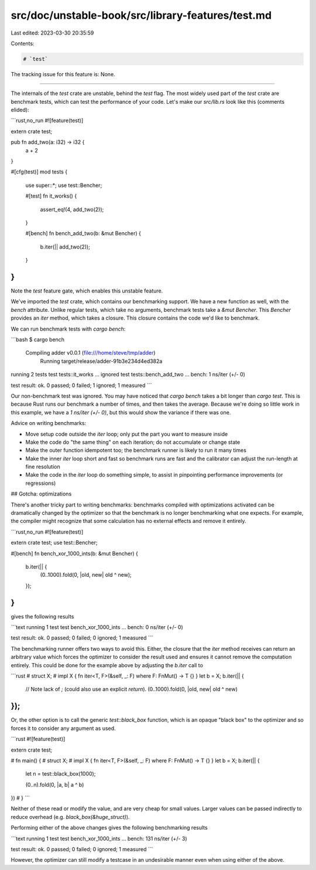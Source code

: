 src/doc/unstable-book/src/library-features/test.md
==================================================

Last edited: 2023-03-30 20:35:59

Contents:

.. code-block:: md

    # `test`

The tracking issue for this feature is: None.

------------------------

The internals of the `test` crate are unstable, behind the `test` flag.  The
most widely used part of the `test` crate are benchmark tests, which can test
the performance of your code.  Let's make our `src/lib.rs` look like this
(comments elided):

```rust,no_run
#![feature(test)]

extern crate test;

pub fn add_two(a: i32) -> i32 {
    a + 2
}

#[cfg(test)]
mod tests {
    use super::*;
    use test::Bencher;

    #[test]
    fn it_works() {
        assert_eq!(4, add_two(2));
    }

    #[bench]
    fn bench_add_two(b: &mut Bencher) {
        b.iter(|| add_two(2));
    }
}
```

Note the `test` feature gate, which enables this unstable feature.

We've imported the `test` crate, which contains our benchmarking support.
We have a new function as well, with the `bench` attribute. Unlike regular
tests, which take no arguments, benchmark tests take a `&mut Bencher`. This
`Bencher` provides an `iter` method, which takes a closure. This closure
contains the code we'd like to benchmark.

We can run benchmark tests with `cargo bench`:

```bash
$ cargo bench
   Compiling adder v0.0.1 (file:///home/steve/tmp/adder)
     Running target/release/adder-91b3e234d4ed382a

running 2 tests
test tests::it_works ... ignored
test tests::bench_add_two ... bench:         1 ns/iter (+/- 0)

test result: ok. 0 passed; 0 failed; 1 ignored; 1 measured
```

Our non-benchmark test was ignored. You may have noticed that `cargo bench`
takes a bit longer than `cargo test`. This is because Rust runs our benchmark
a number of times, and then takes the average. Because we're doing so little
work in this example, we have a `1 ns/iter (+/- 0)`, but this would show
the variance if there was one.

Advice on writing benchmarks:


* Move setup code outside the `iter` loop; only put the part you want to measure inside
* Make the code do "the same thing" on each iteration; do not accumulate or change state
* Make the outer function idempotent too; the benchmark runner is likely to run
  it many times
*  Make the inner `iter` loop short and fast so benchmark runs are fast and the
   calibrator can adjust the run-length at fine resolution
* Make the code in the `iter` loop do something simple, to assist in pinpointing
  performance improvements (or regressions)

## Gotcha: optimizations

There's another tricky part to writing benchmarks: benchmarks compiled with
optimizations activated can be dramatically changed by the optimizer so that
the benchmark is no longer benchmarking what one expects. For example, the
compiler might recognize that some calculation has no external effects and
remove it entirely.

```rust,no_run
#![feature(test)]

extern crate test;
use test::Bencher;

#[bench]
fn bench_xor_1000_ints(b: &mut Bencher) {
    b.iter(|| {
        (0..1000).fold(0, |old, new| old ^ new);
    });
}
```

gives the following results

```text
running 1 test
test bench_xor_1000_ints ... bench:         0 ns/iter (+/- 0)

test result: ok. 0 passed; 0 failed; 0 ignored; 1 measured
```

The benchmarking runner offers two ways to avoid this. Either, the closure that
the `iter` method receives can return an arbitrary value which forces the
optimizer to consider the result used and ensures it cannot remove the
computation entirely. This could be done for the example above by adjusting the
`b.iter` call to

```rust
# struct X;
# impl X { fn iter<T, F>(&self, _: F) where F: FnMut() -> T {} } let b = X;
b.iter(|| {
    // Note lack of `;` (could also use an explicit `return`).
    (0..1000).fold(0, |old, new| old ^ new)
});
```

Or, the other option is to call the generic `test::black_box` function, which
is an opaque "black box" to the optimizer and so forces it to consider any
argument as used.

```rust
#![feature(test)]

extern crate test;

# fn main() {
# struct X;
# impl X { fn iter<T, F>(&self, _: F) where F: FnMut() -> T {} } let b = X;
b.iter(|| {
    let n = test::black_box(1000);

    (0..n).fold(0, |a, b| a ^ b)
})
# }
```

Neither of these read or modify the value, and are very cheap for small values.
Larger values can be passed indirectly to reduce overhead (e.g.
`black_box(&huge_struct)`).

Performing either of the above changes gives the following benchmarking results

```text
running 1 test
test bench_xor_1000_ints ... bench:       131 ns/iter (+/- 3)

test result: ok. 0 passed; 0 failed; 0 ignored; 1 measured
```

However, the optimizer can still modify a testcase in an undesirable manner
even when using either of the above.


